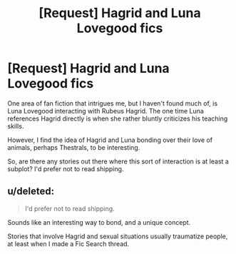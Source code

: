#+TITLE: [Request] Hagrid and Luna Lovegood fics

* [Request] Hagrid and Luna Lovegood fics
:PROPERTIES:
:Author: CryptidGrimnoir
:Score: 9
:DateUnix: 1501721228.0
:DateShort: 2017-Aug-03
:FlairText: Request
:END:
One area of fan fiction that intrigues me, but I haven't found much of, is Luna Lovegood interacting with Rubeus Hagrid. The one time Luna references Hagrid directly is when she rather bluntly criticizes his teaching skills.

However, I find the idea of Hagrid and Luna bonding over their love of animals, perhaps Thestrals, to be interesting.

So, are there any stories out there where this sort of interaction is at least a subplot? I'd prefer not to read shipping.


** u/deleted:
#+begin_quote
  I'd prefer not to read shipping.
#+end_quote

Sounds like an interesting way to bond, and a unique concept.

Stories that involve Hagrid and sexual situations usually traumatize people, at least when I made a Fic Search thread.
:PROPERTIES:
:Score: 7
:DateUnix: 1501724554.0
:DateShort: 2017-Aug-03
:END:
